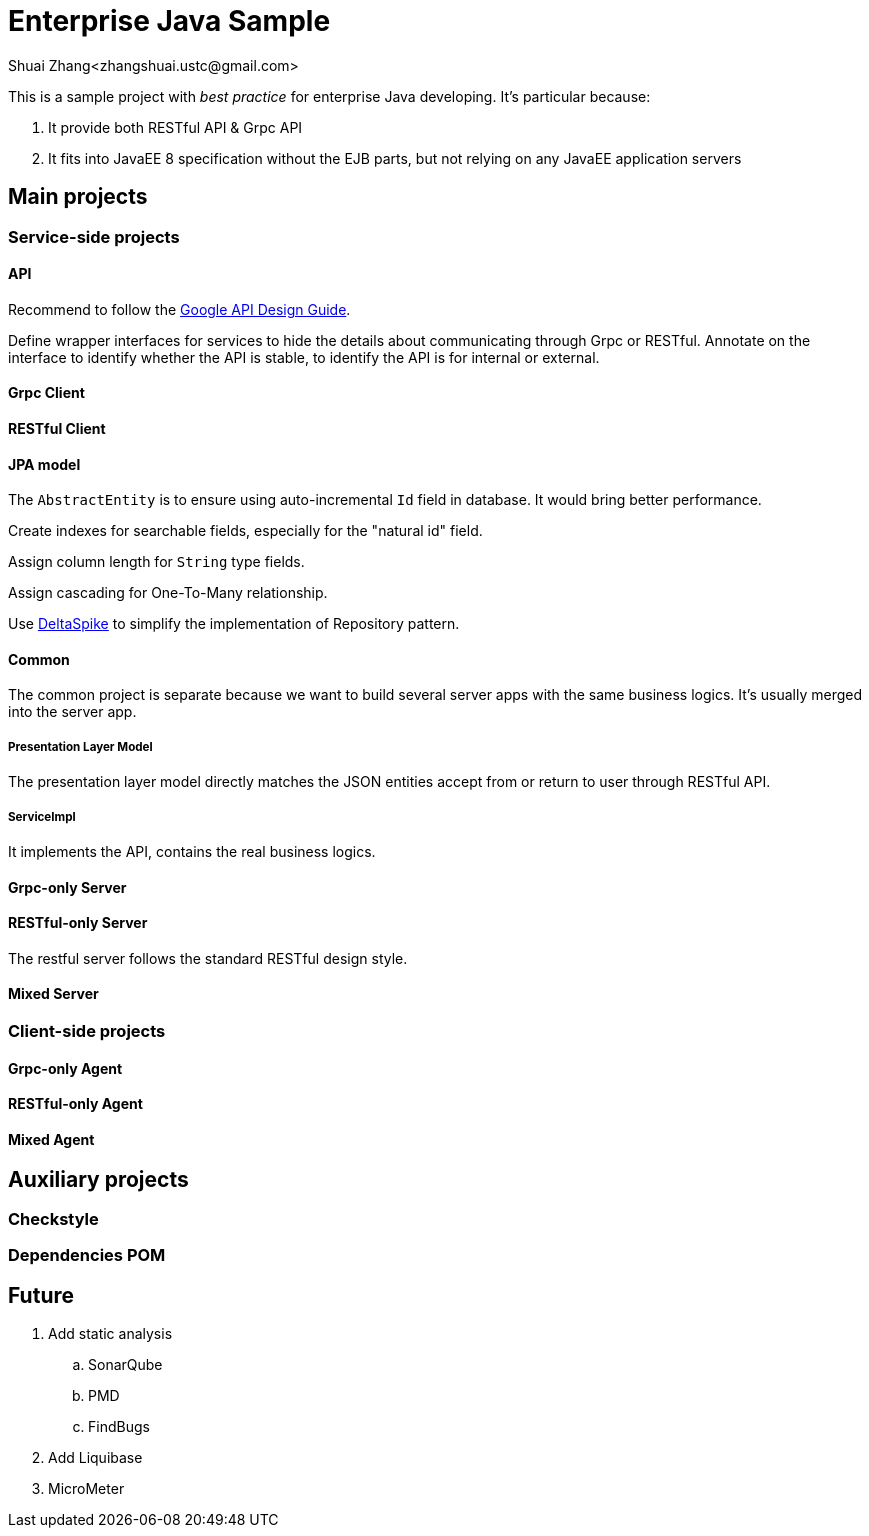 = Enterprise Java Sample
Shuai Zhang<zhangshuai.ustc@gmail.com>

:toc:

This is a sample project with _best practice_ for enterprise Java developing. It's particular because:

. It provide both RESTful API & Grpc API
. It fits into JavaEE 8 specification without the EJB parts, but not relying on any JavaEE application servers

== Main projects

=== Service-side projects

==== API

Recommend to follow the link:https://cloud.google.com/apis/design/[Google API Design Guide].

Define wrapper interfaces for services to hide the details about communicating through Grpc or RESTful. Annotate on the interface to identify whether the API is stable, to identify the API is for internal or external.

==== Grpc Client

==== RESTful Client

==== JPA model

The `AbstractEntity` is to ensure using auto-incremental `Id` field in database. It would bring better performance.

Create indexes for searchable fields, especially for the "natural id" field.

Assign column length for `String` type fields.

Assign cascading for One-To-Many relationship.

Use link:https://deltaspike.apache.org/[DeltaSpike] to simplify the implementation of Repository pattern.

==== Common

The common project is separate because we want to build several server apps with the same business logics. It's usually merged into the server app.

===== Presentation Layer Model

The presentation layer model directly matches the JSON entities accept from or return to user through RESTful API.

===== ServiceImpl

It implements the API, contains the real business logics.

==== Grpc-only Server

==== RESTful-only Server

The restful server follows the standard RESTful design style.

==== Mixed Server

=== Client-side projects

==== Grpc-only Agent

==== RESTful-only Agent

==== Mixed Agent

== Auxiliary projects

=== Checkstyle

=== Dependencies POM

== Future

. Add static analysis
.. SonarQube
.. PMD
.. FindBugs
. Add Liquibase
. MicroMeter
